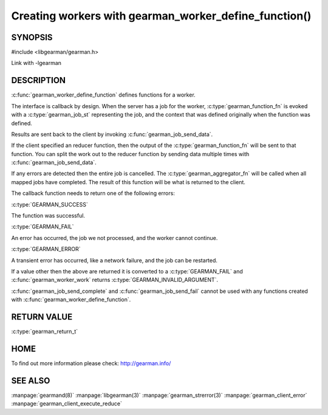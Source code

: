 ======================================================
Creating workers with gearman_worker_define_function()
======================================================

--------
SYNOPSIS
--------

#include <libgearman/gearman.h>

.. c:type:: gearman_function_t

.. c:function:: gearman_return_t gearman_worker_define_function(gearman_worker_st *worker, const char *function_name, const size_t function_name_length, const gearman_function_t function, const uint32_t timeout, void *context)

.. c:type:: gearman_function_fn

.. c:type:: gearman_aggregator_fn

Link with -lgearman

-----------
DESCRIPTION
-----------

:c:func:`gearman_worker_define_function` defines functions for a worker.

The interface is callback by design. When the server has a job for the worker, :c:type:`gearman_function_fn` is evoked with a :c:type:`gearman_job_st` representing the job, and the context that was defined originally when the function was defined.

Results are sent back to the client by invoking :c:func:`gearman_job_send_data`.

If the client specified an reducer function, then the output of the :c:type:`gearman_function_fn` will be sent to that function. You can split the work out to the reducer function by sending data multiple times with :c:func:`gearman_job_send_data`.

If any errors are detected then the entire job is cancelled.  The :c:type:`gearman_aggregator_fn` will
be called when all mapped jobs have completed. The result of this function
will be what is returned to the client. 

The callback function needs to return one of the following errors:

:c:type:`GEARMAN_SUCCESS`

The function was successful.

:c:type:`GEARMAN_FAIL` 

An error has occurred, the job we not processed, and the worker cannot continue.

:c:type:`GEARMAN_ERROR`

A transient error has occurred, like a network failure, and the job can be restarted.

If a value other then the above are returned it is converted to a :c:type:`GEARMAN_FAIL` and :c:func:`gearman_worker_work` returns :c:type:`GEARMAN_INVALID_ARGUMENT`.

:c:func:`gearman_job_send_complete` and :c:func:`gearman_job_send_fail` cannot be used with any functions created with :c:func:`gearman_worker_define_function`.

------------
RETURN VALUE
------------

:c:type:`gearman_return_t`

----
HOME
----


To find out more information please check:
`http://gearman.info/ <http://gearman.info/>`_


--------
SEE ALSO
--------

:manpage:`gearmand(8)` :manpage:`libgearman(3)` :manpage:`gearman_strerror(3)` :manpage:`gearman_client_error` :manpage:`gearman_client_execute_reduce`


